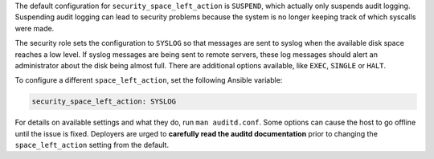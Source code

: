 The default configuration for ``security_space_left_action`` is ``SUSPEND``,
which actually only suspends audit logging. Suspending audit logging can lead
to security problems because the system is no longer keeping track of which
syscalls were made.

The security role sets the configuration to  ``SYSLOG`` so that messages are
sent to syslog when the available disk space reaches a low level. If syslog
messages are being sent to remote servers, these log messages should alert an
administrator about the disk being almost full. There are additional options
available, like ``EXEC``, ``SINGLE`` or ``HALT``.

To configure a different ``space_left_action``, set the following
Ansible variable:

.. code-block:: yaml

    security_space_left_action: SYSLOG

For details on available settings and what they do, run ``man auditd.conf``.
Some options can cause the host to go offline until the issue is fixed.
Deployers are urged to **carefully read the auditd documentation** prior to
changing the ``space_left_action`` setting from the default.
